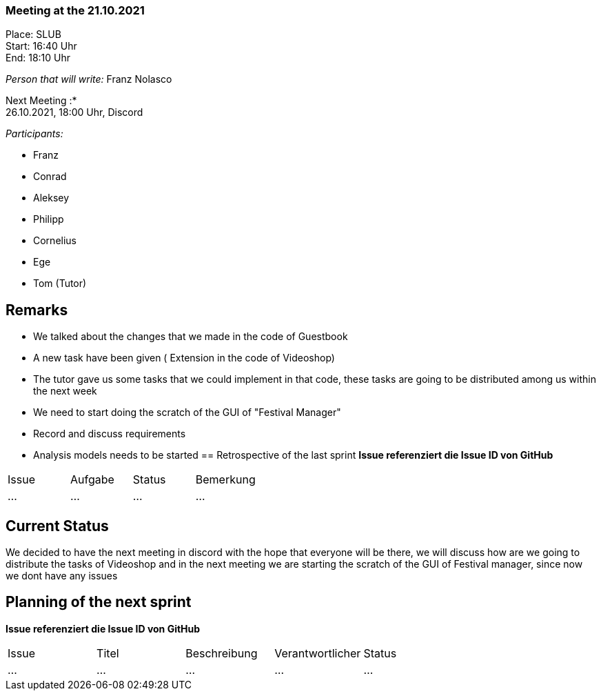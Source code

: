 === Meeting at the 21.10.2021

Place: SLUB       +
Start:   16:40 Uhr +
End:     18:10 Uhr

__Person that will write:__ Franz Nolasco

Next Meeting :* +
26.10.2021, 18:00 Uhr, Discord

__Participants:__
//Tabellarisch oder Aufzählung, Kennzeichnung von Teilnehmern mit besonderer Rolle (z.B. Kunde)

- Franz 
- Conrad 
- Aleksey
- Philipp
- Cornelius
- Ege
- Tom (Tutor)

== Remarks
- We talked about the changes that we made in the code of Guestbook
- A new task have been given ( Extension in the code of Videoshop)
- The tutor gave us some tasks that we could implement in that code, these tasks are going to be distributed among us within the next week 
- We need to start doing the scratch of the GUI of "Festival Manager"
- Record and discuss requirements
- Analysis models needs to be started
== Retrospective of the last sprint
*Issue referenziert die Issue ID von GitHub*
// Wie ist der Status der im letzten Sprint erstellten Issues/veteilten Aufgaben?

// See http://asciidoctor.org/docs/user-manual/=tables
[option="headers"]
|===
|Issue |Aufgabe |Status |Bemerkung
|…     |…       |…      |…
|===


== Current Status
We decided to have the next meeting in discord with the hope that everyone will be there, we will discuss how are we going to distribute the tasks of Videoshop and in the next meeting we are starting the scratch of the GUI of Festival manager, since now we dont have any issues

== Planning of the next sprint
*Issue referenziert die Issue ID von GitHub*

// See http://asciidoctor.org/docs/user-manual/=tables
[option="headers"]
|===
|Issue |Titel |Beschreibung |Verantwortlicher |Status
|…     |…     |…            |…                |…
|===
